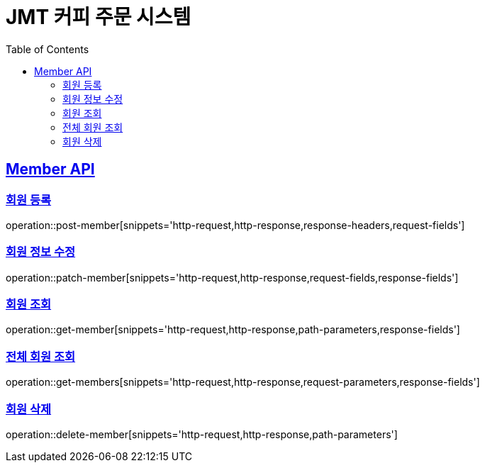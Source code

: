 = JMT 커피 주문 시스템
:doctype: book
:icons: font
:source-highlighter: highlightjs // 문서에 표기되는 코드들의 하이라이팅을 highlightjs를 사용
:toc: left // toc (Table Of Contents)를 문서의 좌측에 두기
:toclevels: 2
:sectlinks:

[[Member-API]]
== Member API

[[Member-단일-조회]]
=== 회원 등록
operation::post-member[snippets='http-request,http-response,response-headers,request-fields']

=== 회원 정보 수정
operation::patch-member[snippets='http-request,http-response,request-fields,response-fields']

=== 회원 조회
operation::get-member[snippets='http-request,http-response,path-parameters,response-fields']

=== 전체 회원 조회
operation::get-members[snippets='http-request,http-response,request-parameters,response-fields']

=== 회원 삭제
operation::delete-member[snippets='http-request,http-response,path-parameters']